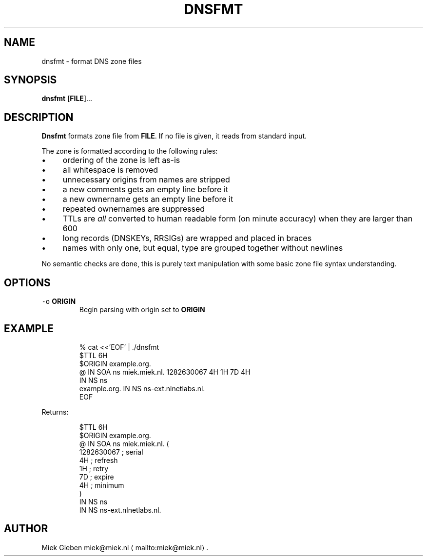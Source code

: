 .\" Generated by Mmark Markdown Processer - mmark.miek.nl
.TH "DNSFMT" 1 "April 2024" "System Administration" "DNS"

.SH "NAME"
.PP
dnsfmt \- format DNS zone files

.SH "SYNOPSIS"
.PP
\fBdnsfmt\fP [\fBFILE\fP]...

.SH "DESCRIPTION"
.PP
\fBDnsfmt\fP formats zone file from \fBFILE\fP. If no file is given, it reads from standard input.

.PP
The zone is formatted according to the following rules:

.IP \(bu 4
ordering of the zone is left as\-is
.IP \(bu 4
all whitespace is removed
.IP \(bu 4
unnecessary origins from names are stripped
.IP \(bu 4
a new comments gets an empty line before it
.IP \(bu 4
a new ownername gets an empty line before it
.IP \(bu 4
repeated ownernames are suppressed
.IP \(bu 4
TTLs are \fIall\fP converted to human readable form (on minute accuracy) when they are larger than 600
.IP \(bu 4
long records (DNSKEYs, RRSIGs) are wrapped and placed in braces
.IP \(bu 4
names with only one, but equal, type are grouped together without newlines


.PP
No semantic checks are done, this is purely text manipulation with some basic zone file syntax
understanding.

.SH "OPTIONS"
.TP
\fB\fC-o\fR \fBORIGIN\fP
Begin parsing with origin set to \fBORIGIN\fP


.SH "EXAMPLE"
.PP
.RS

.nf
% cat <<'EOF' | ./dnsfmt
$TTL 6H
$ORIGIN example.org.
@       IN      SOA     ns miek.miek.nl. 1282630067  4H 1H 7D 4H
                IN      NS  ns
example.org.            IN      NS  ns\-ext.nlnetlabs.nl.
EOF

.fi
.RE

.PP
Returns:

.PP
.RS

.nf
$TTL 6H
$ORIGIN example.org.
@                 IN   SOA        ns miek.miek.nl. (
                                     1282630067   ; serial
                                     4H           ; refresh
                                     1H           ; retry
                                     7D           ; expire
                                     4H           ; minimum
                                  )
                  IN   NS         ns
                  IN   NS         ns\-ext.nlnetlabs.nl.

.fi
.RE

.SH "AUTHOR"
.PP
Miek Gieben miek@miek.nl
\[la]mailto:miek@miek.nl\[ra].

